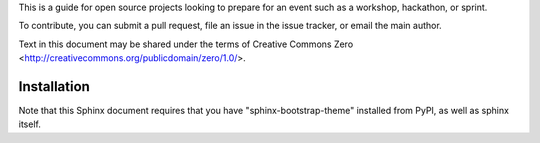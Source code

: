 This is a guide for open source projects looking to prepare for an event such as a workshop, hackathon, or sprint.

To contribute, you can submit a pull request, file an issue in the issue tracker, or email the main author.

Text in this document may be shared under the terms of Creative Commons Zero <http://creativecommons.org/publicdomain/zero/1.0/>.

======================================
Installation
======================================

Note that this Sphinx document requires that you have
"sphinx-bootstrap-theme" installed from PyPI, as well
as sphinx itself.

